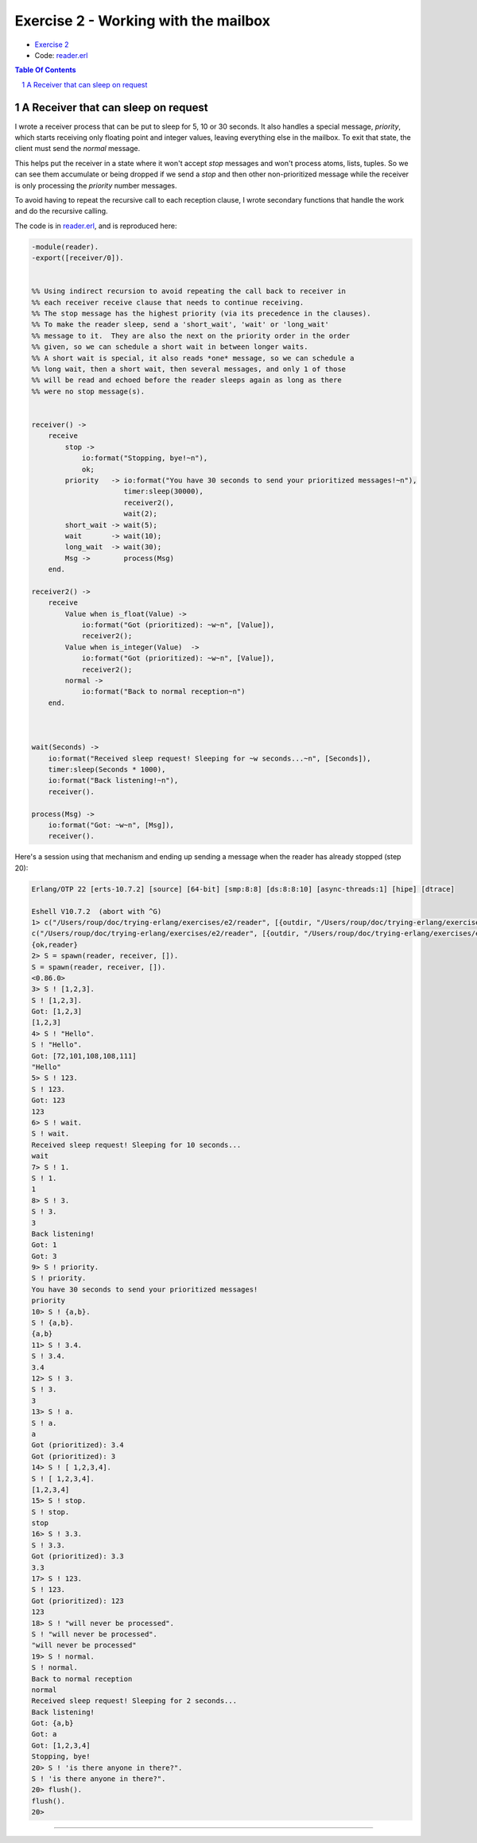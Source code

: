 =====================================
Exercise 2 - Working with the mailbox
=====================================

- `Exercise 2`_
- Code: `reader.erl`_

.. _Exercise 2: https://www.futurelearn.com/courses/concurrent-programming-erlang/3/steps/488337


.. contents::  **Table Of Contents**
.. sectnum::


A Receiver that can sleep on request
====================================

I wrote a receiver process that can be put to sleep for 5, 10 or 30 seconds.
It also handles a special message, `priority`, which starts receiving only
floating point and integer values, leaving everything else in the mailbox.
To exit that state, the client must send the `normal` message.

This helps put the receiver in a state where it won't accept `stop` messages
and won't process atoms, lists, tuples.  So we can see them accumulate or
being dropped if we send a `stop` and then other non-prioritized message while
the receiver is only processing the *priority* number messages.

To avoid having to repeat the recursive call to each reception clause, I
wrote secondary functions that handle the work and do the recursive calling.

The code is in reader.erl_, and is reproduced here:

.. code:: erlang

    -module(reader).
    -export([receiver/0]).


    %% Using indirect recursion to avoid repeating the call back to receiver in
    %% each receiver receive clause that needs to continue receiving.
    %% The stop message has the highest priority (via its precedence in the clauses).
    %% To make the reader sleep, send a 'short_wait', 'wait' or 'long_wait'
    %% message to it.  They are also the next on the priority order in the order
    %% given, so we can schedule a short wait in between longer waits.
    %% A short wait is special, it also reads *one* message, so we can schedule a
    %% long wait, then a short wait, then several messages, and only 1 of those
    %% will be read and echoed before the reader sleeps again as long as there
    %% were no stop message(s).


    receiver() ->
        receive
            stop ->
                io:format("Stopping, bye!~n"),
                ok;
            priority   -> io:format("You have 30 seconds to send your prioritized messages!~n"),
                          timer:sleep(30000),
                          receiver2(),
                          wait(2);
            short_wait -> wait(5);
            wait       -> wait(10);
            long_wait  -> wait(30);
            Msg ->        process(Msg)
        end.

    receiver2() ->
        receive
            Value when is_float(Value) ->
                io:format("Got (prioritized): ~w~n", [Value]),
                receiver2();
            Value when is_integer(Value)  ->
                io:format("Got (prioritized): ~w~n", [Value]),
                receiver2();
            normal ->
                io:format("Back to normal reception~n")
        end.



    wait(Seconds) ->
        io:format("Received sleep request! Sleeping for ~w seconds...~n", [Seconds]),
        timer:sleep(Seconds * 1000),
        io:format("Back listening!~n"),
        receiver().

    process(Msg) ->
        io:format("Got: ~w~n", [Msg]),
        receiver().




.. _reader.erl: reader.erl


Here's a session using that mechanism and ending up sending a message when the
reader has already stopped (step 20):

.. code:: erlang

    Erlang/OTP 22 [erts-10.7.2] [source] [64-bit] [smp:8:8] [ds:8:8:10] [async-threads:1] [hipe] [dtrace]

    Eshell V10.7.2  (abort with ^G)
    1> c("/Users/roup/doc/trying-erlang/exercises/e2/reader", [{outdir, "/Users/roup/doc/trying-erlang/exercises/e2/"}]).
    c("/Users/roup/doc/trying-erlang/exercises/e2/reader", [{outdir, "/Users/roup/doc/trying-erlang/exercises/e2/"}]).
    {ok,reader}
    2> S = spawn(reader, receiver, []).
    S = spawn(reader, receiver, []).
    <0.86.0>
    3> S ! [1,2,3].
    S ! [1,2,3].
    Got: [1,2,3]
    [1,2,3]
    4> S ! "Hello".
    S ! "Hello".
    Got: [72,101,108,108,111]
    "Hello"
    5> S ! 123.
    S ! 123.
    Got: 123
    123
    6> S ! wait.
    S ! wait.
    Received sleep request! Sleeping for 10 seconds...
    wait
    7> S ! 1.
    S ! 1.
    1
    8> S ! 3.
    S ! 3.
    3
    Back listening!
    Got: 1
    Got: 3
    9> S ! priority.
    S ! priority.
    You have 30 seconds to send your prioritized messages!
    priority
    10> S ! {a,b}.
    S ! {a,b}.
    {a,b}
    11> S ! 3.4.
    S ! 3.4.
    3.4
    12> S ! 3.
    S ! 3.
    3
    13> S ! a.
    S ! a.
    a
    Got (prioritized): 3.4
    Got (prioritized): 3
    14> S ! [ 1,2,3,4].
    S ! [ 1,2,3,4].
    [1,2,3,4]
    15> S ! stop.
    S ! stop.
    stop
    16> S ! 3.3.
    S ! 3.3.
    Got (prioritized): 3.3
    3.3
    17> S ! 123.
    S ! 123.
    Got (prioritized): 123
    123
    18> S ! "will never be processed".
    S ! "will never be processed".
    "will never be processed"
    19> S ! normal.
    S ! normal.
    Back to normal reception
    normal
    Received sleep request! Sleeping for 2 seconds...
    Back listening!
    Got: {a,b}
    Got: a
    Got: [1,2,3,4]
    Stopping, bye!
    20> S ! 'is there anyone in there?".
    S ! 'is there anyone in there?".
    20> flush().
    flush().
    20>

-------------------------------------------------------------------------------
